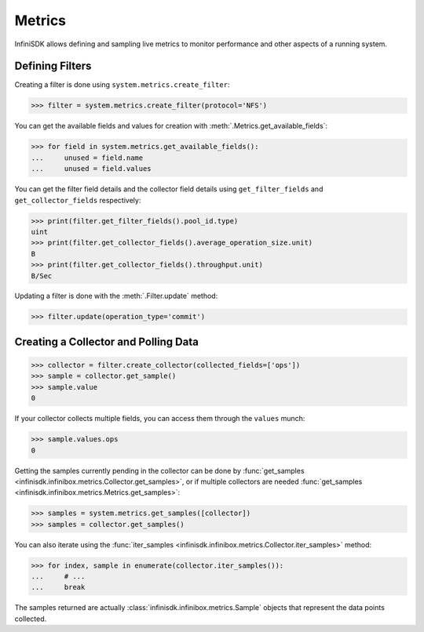 Metrics
=======

InfiniSDK allows defining and sampling live metrics to monitor performance and other aspects of a running system.

Defining Filters
----------------

Creating a filter is done using ``system.metrics.create_filter``:

.. code-block:: python
       
       >>> filter = system.metrics.create_filter(protocol='NFS')

You can get the available fields and values for creation with :meth:`.Metrics.get_available_fields`:

.. code-block:: python
       
       >>> for field in system.metrics.get_available_fields():
       ...     unused = field.name
       ...     unused = field.values

You can get the filter field details and the collector field details using ``get_filter_fields`` and ``get_collector_fields`` respectively:

.. code-block:: python

       >>> print(filter.get_filter_fields().pool_id.type)
       uint
       >>> print(filter.get_collector_fields().average_operation_size.unit)
       B
       >>> print(filter.get_collector_fields().throughput.unit)
       B/Sec

Updating a filter is done with the :meth:`.Filter.update` method:

.. code-block:: python
       
       >>> filter.update(operation_type='commit')

Creating a Collector and Polling Data
-------------------------------------

.. code-block:: python
       
       >>> collector = filter.create_collector(collected_fields=['ops'])
       >>> sample = collector.get_sample()
       >>> sample.value
       0

If your collector collects multiple fields, you can access them through the ``values`` munch:

.. code-block:: python
       
       >>> sample.values.ops
       0

Getting the samples currently pending in the collector can be done by :func:`get_samples <infinisdk.infinibox.metrics.Collector.get_samples>`, or if multiple collectors are needed :func:`get_samples <infinisdk.infinibox.metrics.Metrics.get_samples>`:

.. code-block:: python
       
       >>> samples = system.metrics.get_samples([collector])
       >>> samples = collector.get_samples()

You can also iterate using the :func:`iter_samples <infinisdk.infinibox.metrics.Collector.iter_samples>` method:

.. code-block:: python
       
       >>> for index, sample in enumerate(collector.iter_samples()):
       ...     # ...
       ...     break

The samples returned are actually :class:`infinisdk.infinibox.metrics.Sample` objects that represent the data points collected.       


.. seealso:: :class:`.infinibox.metrics.Metrics`
